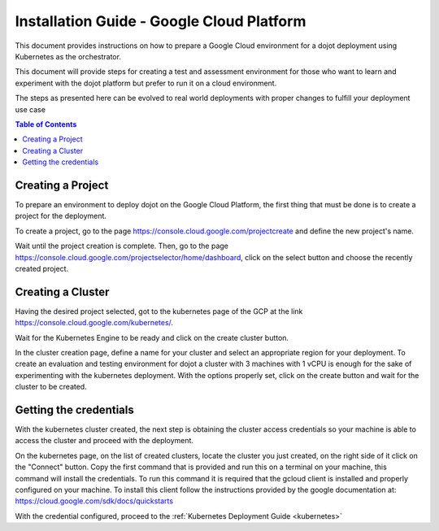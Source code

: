Installation Guide - Google Cloud Platform
==========================================

This document provides instructions on how to prepare a Google Cloud environment for a dojot deployment
using Kubernetes as the orchestrator.

This document will provide steps for creating a test and assessment environment for those who want to learn and
experiment with the dojot platform but prefer to run it on a cloud environment.

The steps as presented here can be evolved to real world deployments with proper
changes to fulfill your deployment use case

.. contents:: Table of Contents
  :local:

Creating a Project
------------------

To prepare an environment to deploy dojot on the Google Cloud Platform, the first thing that must be done is to create a project
for the deployment.

To create a project, go to the page https://console.cloud.google.com/projectcreate and define the new project's name.

Wait until the project creation is complete. Then, go to the page https://console.cloud.google.com/projectselector/home/dashboard,
click on the select button and choose the recently created project.

Creating a Cluster
------------------

Having the desired project selected, got to the kubernetes page of the GCP at the link https://console.cloud.google.com/kubernetes/.

Wait for the Kubernetes Engine to be ready and click on the create cluster button.

In the cluster creation page, define a name for your cluster and select an appropriate region for your deployment.
To create an evaluation and testing environment for dojot a cluster with 3 machines with 1 vCPU is
enough for the sake of experimenting with the kubernetes deployment.
With the options properly set, click on the create button and wait for the cluster to be created.

Getting the credentials
-----------------------

With the kubernetes cluster created, the next step is obtaining the cluster access credentials so your machine is able
to access the cluster and proceed with the deployment.

On the kubernetes page, on the list of created clusters, locate the cluster you just created,
on the right side of it click on the "Connect" button. Copy the first command that is provided and run this on
a terminal on your machine, this command will install the credentials. To run this command it is required
that the gcloud client is installed and properly configured on your machine. To install this client follow
the instructions provided by the google documentation at: https://cloud.google.com/sdk/docs/quickstarts

With the credential configured, proceed to the :ref:`Kubernetes Deployment Guide <kubernetes>`
